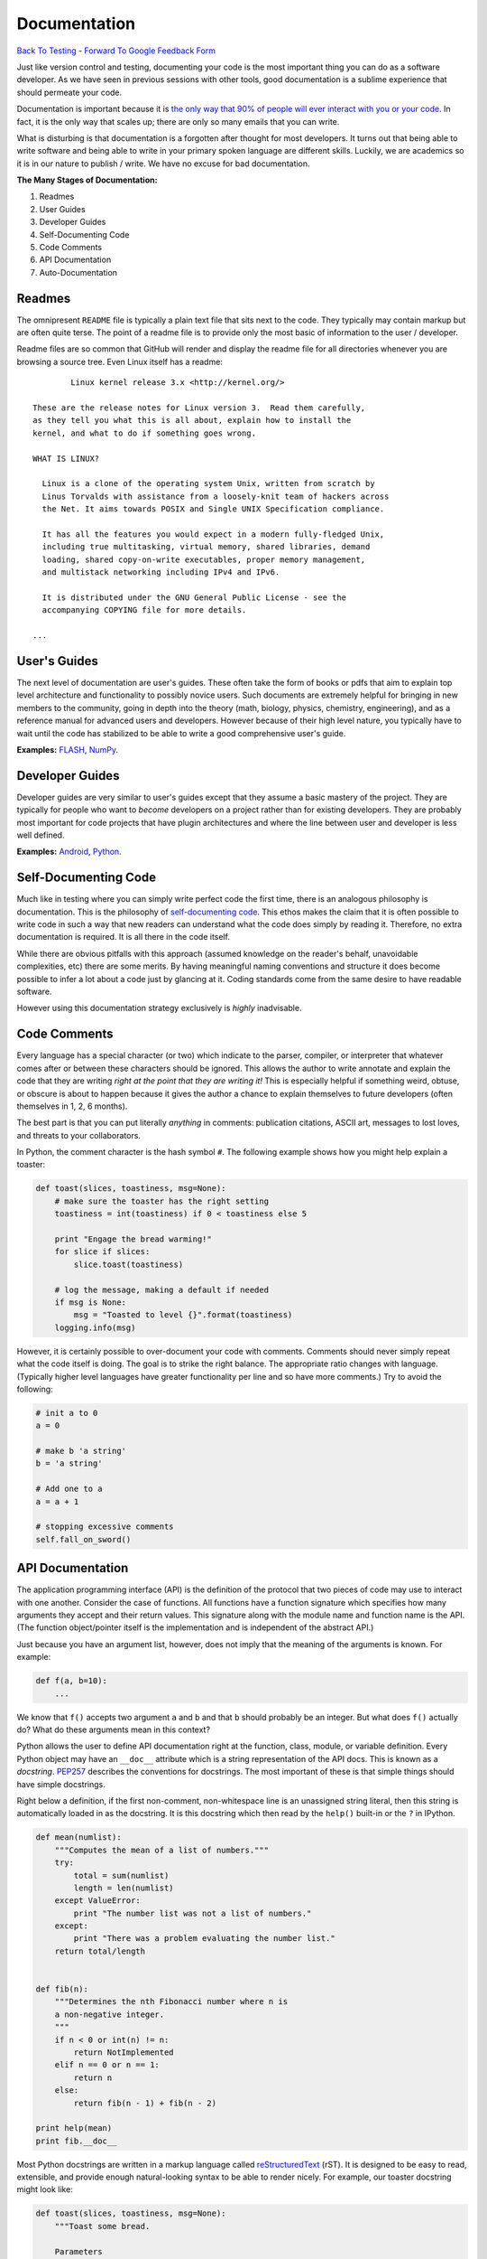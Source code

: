 Documentation
________________________________
`Back To Testing  <http://github.com/thehackerwithin/UofCSCBC2012/tree/master//>`_ - 
`Forward To Google Feedback Form <https://docs.google.com/spreadsheet/viewform?formkey=dDlSWDEzMUt0Ri1TUDlTM21pUEwwSnc6MA#gid=0>`_

Just like version control and testing, documenting your code is the most important thing
you can do as a software developer.  As we have seen in previous sessions with other tools, 
good documentation is a sublime experience that should permeate your code.

Documentation is important because it is `the only way that 90% of people will ever interact
with you or your code`_.  In fact, it is the only way that scales up; there are only so 
many emails that you can write.  

What is disturbing is that documentation is a forgotten after thought for most developers. 
It turns out that being able to write software and being able to write in your primary
spoken language are different skills.  Luckily, we are academics so it is in our 
nature to publish / write.  We have no excuse for bad documentation.

.. _the only way that 90% of people will ever interact with you or your code: http://blip.tv/pycon-us-videos-2009-2010-2011/pycon-2011-writing-great-documentation-4899042

**The Many Stages of Documentation:**

#. Readmes
#. User Guides
#. Developer Guides
#. Self-Documenting Code
#. Code Comments
#. API Documentation
#. Auto-Documentation

Readmes
==========
The omnipresent ``README`` file is typically a plain text file that sits next to
the code.  They typically may contain markup but are often quite terse.  The 
point of a readme file is to provide only the most basic of information to the 
user / developer.  

Readme files are so common that GitHub will render and display the readme file 
for all directories whenever you are browsing a source tree.  Even Linux itself
has a readme::

            Linux kernel release 3.x <http://kernel.org/>

    These are the release notes for Linux version 3.  Read them carefully,
    as they tell you what this is all about, explain how to install the
    kernel, and what to do if something goes wrong. 

    WHAT IS LINUX?

      Linux is a clone of the operating system Unix, written from scratch by
      Linus Torvalds with assistance from a loosely-knit team of hackers across
      the Net. It aims towards POSIX and Single UNIX Specification compliance.

      It has all the features you would expect in a modern fully-fledged Unix,
      including true multitasking, virtual memory, shared libraries, demand
      loading, shared copy-on-write executables, proper memory management,
      and multistack networking including IPv4 and IPv6.

      It is distributed under the GNU General Public License - see the
      accompanying COPYING file for more details. 

    ...


User's Guides
=============
The next level of documentation are user's guides.  These often take the form of 
books or pdfs that aim to explain top level architecture and functionality to 
possibly novice users.  Such documents are extremely helpful for bringing in new
members to the community, going in depth into the theory (math, biology, physics, 
chemistry, engineering), and as a reference manual for advanced users and 
developers.  However because of their high level nature, you typically have to wait 
until the code has stabilized to be able to write a good comprehensive user's guide.

**Examples:** `FLASH`_, `NumPy`_.

.. _FLASH: http://flash.uchicago.edu/site/flashcode/user_support/flash4b_ug.pdf
.. _NumPy: http://www.tramy.us/numpybook.pdf


Developer Guides
================
Developer guides are very similar to user's guides except that they assume a
basic mastery of the project.  They are typically for people who want to *become*
developers on a project rather than for existing developers.  They are probably 
most important for code projects that have plugin architectures and where the
line between user and developer is less well defined.

**Examples:** `Android`_, `Python`_.

.. _Android: http://developer.android.com/guide/index.html
.. _Python: http://docs.python.org/devguide/


Self-Documenting Code
=====================
Much like in testing where you can simply write perfect code the first time, 
there is an analogous philosophy is documentation.  This is the philosophy of
`self-documenting code`_.  This ethos makes the claim that it is often 
possible to write code in such a way that new readers can understand what the
code does simply by reading it.  Therefore, no extra documentation is required.
It is all there in the code itself.

While there are obvious pitfalls with this approach (assumed knowledge on the 
reader's behalf, unavoidable complexities, etc) there are some merits.  By 
having meaningful naming conventions and structure it does become possible to
infer a lot about a code just by glancing at it.  Coding standards come from the
same desire to have readable software.  

However using this documentation strategy exclusively is *highly* inadvisable.

.. _self-documenting code: http://c2.com/cgi/wiki?SelfDocumentingCode


Code Comments
=============
Every language has a special character (or two) which indicate to the parser, 
compiler, or interpreter that whatever comes after or between these characters
should be ignored.  This allows the author to write annotate and explain the 
code that they are writing *right at the point that they are writing it!*  This 
is especially helpful if something weird, obtuse, or obscure is about to happen
because it gives the author a chance to explain themselves to future developers
(often themselves in 1, 2, 6 months).

The best part is that you can put literally *anything* in comments: publication 
citations, ASCII art, messages to lost loves, and threats to your collaborators.

In Python, the comment character is the hash symbol ``#``.  The following example
shows how you might help explain a toaster:

.. code-block:: python

    def toast(slices, toastiness, msg=None):
        # make sure the toaster has the right setting
        toastiness = int(toastiness) if 0 < toastiness else 5

        print "Engage the bread warming!"
        for slice if slices:
            slice.toast(toastiness)

        # log the message, making a default if needed
        if msg is None:
            msg = "Toasted to level {}".format(toastiness)
        logging.info(msg)

However, it is certainly possible to over-document your code with comments.  
Comments should never simply repeat what the code itself is doing.  The goal is to 
strike the right balance.  The appropriate ratio changes with language.  (Typically
higher level languages have greater functionality per line and so have more comments.)
Try to avoid the following:

.. code-block:: python

    # init a to 0
    a = 0

    # make b 'a string'
    b = 'a string'

    # Add one to a
    a = a + 1

    # stopping excessive comments
    self.fall_on_sword()


API Documentation
=================
The application programming interface (API) is the definition of the protocol that 
two pieces of code may use to interact with one another.  Consider the case of 
functions.  All functions have a function signature which specifies how many 
arguments they accept and their return values.  This signature along with the 
module name and function name is the API.  (The function object/pointer itself 
is the implementation and is independent of the abstract API.)

Just because you have an argument list, however, does not imply that the meaning
of the arguments is known.  For example:

.. code-block:: python

    def f(a, b=10):
        ...

We know that ``f()`` accepts two argument ``a`` and ``b`` and that ``b`` should probably
be an integer.  But what does ``f()`` actually do?  What do these arguments mean in this
context?

Python allows the user to define API documentation right at the function, class, module, 
or variable definition.  Every Python object may have an ``__doc__`` attribute which is a string 
representation of the API docs.   This is known as a *docstring*.  `PEP257`_ describes
the conventions for docstrings.  The most important of these is that simple things should 
have simple docstrings.

Right below a definition, if the first non-comment, non-whitespace line is an 
unassigned string literal, then this string is automatically loaded in as the docstring.
It is this docstring which then read by the ``help()`` built-in or the ``?`` in IPython.

.. code-block:: python

    def mean(numlist):
        """Computes the mean of a list of numbers."""
        try:
            total = sum(numlist)
            length = len(numlist)
        except ValueError:
            print "The number list was not a list of numbers."
        except:
            print "There was a problem evaluating the number list."
        return total/length


    def fib(n):
        """Determines the nth Fibonacci number where n is 
        a non-negative integer.
        """
        if n < 0 or int(n) != n:
            return NotImplemented
        elif n == 0 or n == 1:
            return n
        else:
            return fib(n - 1) + fib(n - 2)
        
    print help(mean)
    print fib.__doc__

Most Python docstrings are written in a markup language called `reStructuredText`_ (rST).
It is designed to be easy to read, extensible, and provide enough natural-looking syntax
to be able to render nicely.  For example, our toaster docstring might look like:

.. code-block:: python

    def toast(slices, toastiness, msg=None):
        """Toast some bread.

        Parameters
        ----------
        slices : sequence of instance of partial bread
            Slices to toast to toastiness level
        toastiness : int
            The desired toaster setting
        msg : str, optional
            A message for the toaster's usage log.

        """
        # make sure the toaster has the right setting
        toastiness = int(toastiness) if 0 < toastiness else 5

        print "Engage the bread warming!"
        for slice if slices:
            slice.toast(toastiness)

        # log the message, making a default if needed
        if msg is None:
            msg = "Toasted to level {}".format(toastiness)
        logging.info(msg)

.. _PEP257: http://www.python.org/dev/peps/pep-0257/
.. _reStructuredText: http://sphinx.pocoo.org/rest.html


Auto-Documentation
==================
Automatic documentation is the powerful concept that the comments and docstrings
that the developer has already written can be scraped from the code base and 
placed on a website or into a user's guide.  This significantly reduces the overhead
of having to write and maintain may documents which contain effectively the same 
information. 

Probably the three most popular auto-doc projects are `javadoc`_ for Java, 
`dOxygen`_ for most compiled languages, and `sphinx`_ for Python.

You can build the sphinx documentation by running the following command and then 
navigating to the browser::

    make html

Note, that sphinx also allows you to build to other front ends, such as LaTeX.

**Example:** Let's take a tour of sphinx now!

.. _javadoc: http://www.oracle.com/technetwork/java/javase/documentation/index-jsp-135444.html
.. _dOxygen: http://www.stack.nl/~dimitri/doxygen/
.. _sphinx: http://sphinx.pocoo.org/

Exercise
==================
Add docstrings to the functions in the ``close_line.py`` module.  Then, using sphinx, 
generate a website which auto-documents this module. 
